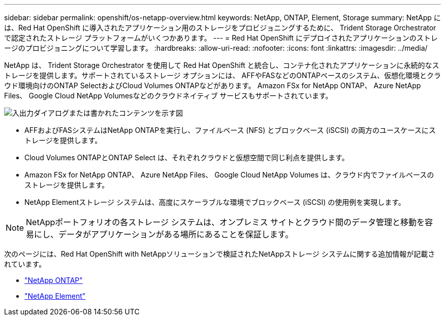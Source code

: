 ---
sidebar: sidebar 
permalink: openshift/os-netapp-overview.html 
keywords: NetApp, ONTAP, Element, Storage 
summary: NetApp には、Red Hat OpenShift に導入されたアプリケーション用のストレージをプロビジョニングするために、 Trident Storage Orchestrator で認定されたストレージ プラットフォームがいくつかあります。 
---
= Red Hat OpenShift にデプロイされたアプリケーションのストレージのプロビジョニングについて学習します。
:hardbreaks:
:allow-uri-read: 
:nofooter: 
:icons: font
:linkattrs: 
:imagesdir: ../media/


[role="lead"]
NetApp は、 Trident Storage Orchestrator を使用して Red Hat OpenShift と統合し、コンテナ化されたアプリケーションに永続的なストレージを提供します。サポートされているストレージ オプションには、 AFFやFASなどのONTAPベースのシステム、仮想化環境とクラウド環境向けのONTAP SelectおよびCloud Volumes ONTAPなどがあります。  Amazon FSx for NetApp ONTAP、 Azure NetApp Files、 Google Cloud NetApp Volumesなどのクラウドネイティブ サービスもサポートされています。

image:redhat-openshift-043.png["入出力ダイアログまたは書かれたコンテンツを示す図"]

* AFFおよびFASシステムはNetApp ONTAPを実行し、ファイルベース (NFS) とブロックベース (iSCSI) の両方のユースケースにストレージを提供します。
* Cloud Volumes ONTAPとONTAP Select は、それぞれクラウドと仮想空間で同じ利点を提供します。
* Amazon FSx for NetApp ONTAP、 Azure NetApp Files、 Google Cloud NetApp Volumes は、クラウド内でファイルベースのストレージを提供します。
* NetApp Elementストレージ システムは、高度にスケーラブルな環境でブロックベース (iSCSI) の使用例を実現します。



NOTE: NetAppポートフォリオの各ストレージ システムは、オンプレミス サイトとクラウド間のデータ管理と移動を容易にし、データがアプリケーションがある場所にあることを保証します。

次のページには、Red Hat OpenShift with NetAppソリューションで検証されたNetAppストレージ システムに関する追加情報が記載されています。

* link:os-netapp-ontap.html["NetApp ONTAP"]
* link:https://docs.netapp.com/us-en/netapp-solutions-containers/openshift/os-netapp-element.html["NetApp Element"^]

